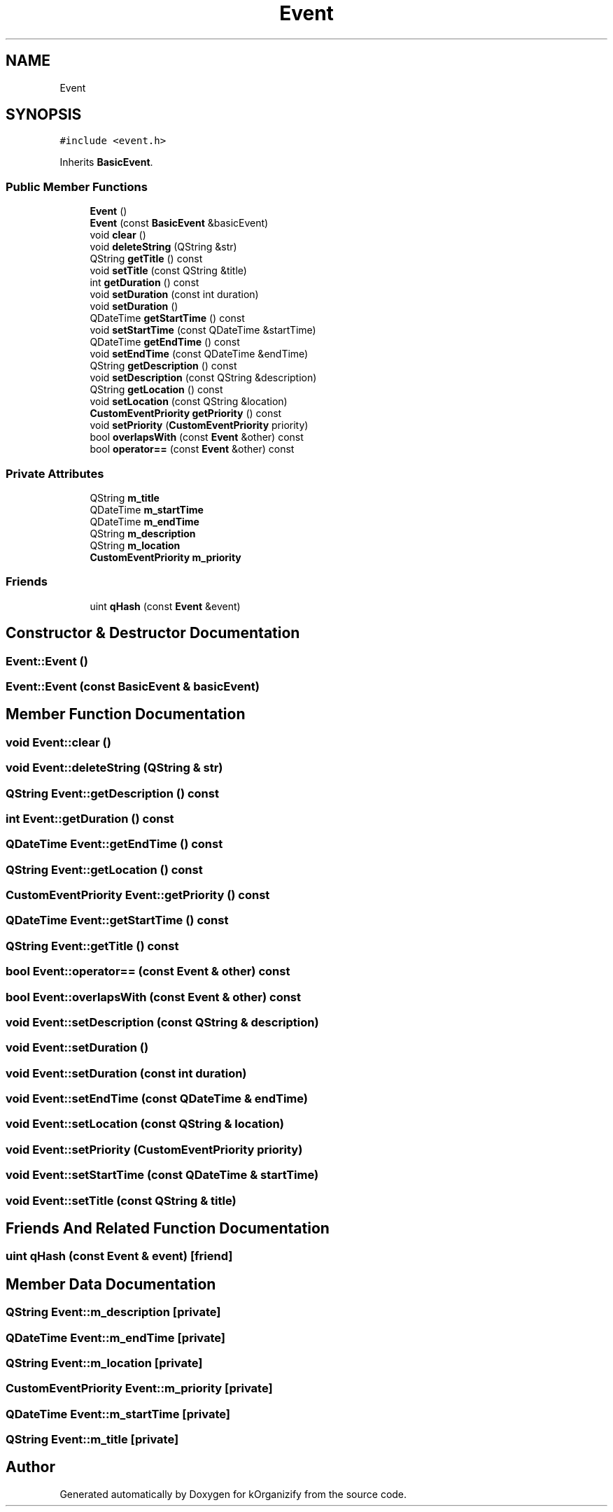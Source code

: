 .TH "Event" 3 "Tue Jan 9 2024" "kOrganizify" \" -*- nroff -*-
.ad l
.nh
.SH NAME
Event
.SH SYNOPSIS
.br
.PP
.PP
\fC#include <event\&.h>\fP
.PP
Inherits \fBBasicEvent\fP\&.
.SS "Public Member Functions"

.in +1c
.ti -1c
.RI "\fBEvent\fP ()"
.br
.ti -1c
.RI "\fBEvent\fP (const \fBBasicEvent\fP &basicEvent)"
.br
.ti -1c
.RI "void \fBclear\fP ()"
.br
.ti -1c
.RI "void \fBdeleteString\fP (QString &str)"
.br
.ti -1c
.RI "QString \fBgetTitle\fP () const"
.br
.ti -1c
.RI "void \fBsetTitle\fP (const QString &title)"
.br
.ti -1c
.RI "int \fBgetDuration\fP () const"
.br
.ti -1c
.RI "void \fBsetDuration\fP (const int duration)"
.br
.ti -1c
.RI "void \fBsetDuration\fP ()"
.br
.ti -1c
.RI "QDateTime \fBgetStartTime\fP () const"
.br
.ti -1c
.RI "void \fBsetStartTime\fP (const QDateTime &startTime)"
.br
.ti -1c
.RI "QDateTime \fBgetEndTime\fP () const"
.br
.ti -1c
.RI "void \fBsetEndTime\fP (const QDateTime &endTime)"
.br
.ti -1c
.RI "QString \fBgetDescription\fP () const"
.br
.ti -1c
.RI "void \fBsetDescription\fP (const QString &description)"
.br
.ti -1c
.RI "QString \fBgetLocation\fP () const"
.br
.ti -1c
.RI "void \fBsetLocation\fP (const QString &location)"
.br
.ti -1c
.RI "\fBCustomEventPriority\fP \fBgetPriority\fP () const"
.br
.ti -1c
.RI "void \fBsetPriority\fP (\fBCustomEventPriority\fP priority)"
.br
.ti -1c
.RI "bool \fBoverlapsWith\fP (const \fBEvent\fP &other) const"
.br
.ti -1c
.RI "bool \fBoperator==\fP (const \fBEvent\fP &other) const"
.br
.in -1c
.SS "Private Attributes"

.in +1c
.ti -1c
.RI "QString \fBm_title\fP"
.br
.ti -1c
.RI "QDateTime \fBm_startTime\fP"
.br
.ti -1c
.RI "QDateTime \fBm_endTime\fP"
.br
.ti -1c
.RI "QString \fBm_description\fP"
.br
.ti -1c
.RI "QString \fBm_location\fP"
.br
.ti -1c
.RI "\fBCustomEventPriority\fP \fBm_priority\fP"
.br
.in -1c
.SS "Friends"

.in +1c
.ti -1c
.RI "uint \fBqHash\fP (const \fBEvent\fP &event)"
.br
.in -1c
.SH "Constructor & Destructor Documentation"
.PP 
.SS "Event::Event ()"

.SS "Event::Event (const \fBBasicEvent\fP & basicEvent)"

.SH "Member Function Documentation"
.PP 
.SS "void Event::clear ()"

.SS "void Event::deleteString (QString & str)"

.SS "QString Event::getDescription () const"

.SS "int Event::getDuration () const"

.SS "QDateTime Event::getEndTime () const"

.SS "QString Event::getLocation () const"

.SS "\fBCustomEventPriority\fP Event::getPriority () const"

.SS "QDateTime Event::getStartTime () const"

.SS "QString Event::getTitle () const"

.SS "bool Event::operator== (const \fBEvent\fP & other) const"

.SS "bool Event::overlapsWith (const \fBEvent\fP & other) const"

.SS "void Event::setDescription (const QString & description)"

.SS "void Event::setDuration ()"

.SS "void Event::setDuration (const int duration)"

.SS "void Event::setEndTime (const QDateTime & endTime)"

.SS "void Event::setLocation (const QString & location)"

.SS "void Event::setPriority (\fBCustomEventPriority\fP priority)"

.SS "void Event::setStartTime (const QDateTime & startTime)"

.SS "void Event::setTitle (const QString & title)"

.SH "Friends And Related Function Documentation"
.PP 
.SS "uint qHash (const \fBEvent\fP & event)\fC [friend]\fP"

.SH "Member Data Documentation"
.PP 
.SS "QString Event::m_description\fC [private]\fP"

.SS "QDateTime Event::m_endTime\fC [private]\fP"

.SS "QString Event::m_location\fC [private]\fP"

.SS "\fBCustomEventPriority\fP Event::m_priority\fC [private]\fP"

.SS "QDateTime Event::m_startTime\fC [private]\fP"

.SS "QString Event::m_title\fC [private]\fP"


.SH "Author"
.PP 
Generated automatically by Doxygen for kOrganizify from the source code\&.
